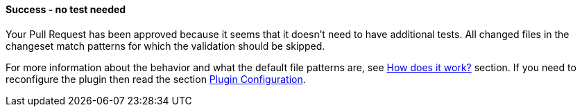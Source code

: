 ==== Success - no test needed [[only-skipped]]

Your Pull Request has been approved because it seems that it doesn't need to have additional tests. All changed files in the changeset match patterns for which the validation should be skipped.

For more information about the behavior and what the default file patterns are, see <<index#test-keeper-how,How does it work?>> section. If you need to reconfigure the plugin then read the section <<index#test-keeper-config,Plugin Configuration>>.